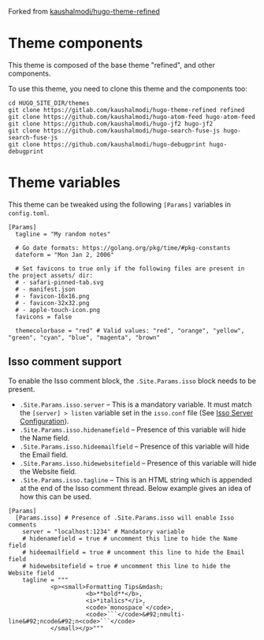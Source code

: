 Forked from [[https://gitlab.com/kaushalmodi/hugo-theme-refined][kaushalmodi/hugo-theme-refined]]

* Theme components
This theme is composed of the base theme "refined", and other components.

To use this theme, you need to clone this theme and the components too:
#+begin_example
cd HUGO_SITE_DIR/themes
git clone https://gitlab.com/kaushalmodi/hugo-theme-refined refined
git clone https://github.com/kaushalmodi/hugo-atom-feed hugo-atom-feed
git clone https://github.com/kaushalmodi/hugo-jf2 hugo-jf2
git clone https://github.com/kaushalmodi/hugo-search-fuse-js hugo-search-fuse-js
git clone https://github.com/kaushalmodi/hugo-debugprint hugo-debugprint
#+end_example
* Theme variables
:PROPERTIES:
:CUSTOM_ID: theme-variables
:END:
This theme can be tweaked using the following =[Params]= variables in
=config.toml=.

#+begin_example
[Params]
  tagline = "My random notes"

  # Go date formats: https://golang.org/pkg/time/#pkg-constants
  dateform = "Mon Jan 2, 2006"

  # Set favicons to true only if the following files are present in the project assets/ dir:
  # - safari-pinned-tab.svg
  # - manifest.json
  # - favicon-16x16.png
  # - favicon-32x32.png
  # - apple-touch-icon.png
  favicons = false

  themecolorbase = "red" # Valid values: "red", "orange", "yellow", "green", "cyan", "blue", "magenta", "brown"
#+end_example
** Isso comment support
:PROPERTIES:
:CUSTOM_ID: isso-comment-support
:END:
To enable the Isso comment block, the =.Site.Params.isso= block needs to be
present.
- =.Site.Params.isso.server= -- This is a mandatory variable. It must match the
  =[server] > listen= variable set in the =isso.conf= file (See [[https://posativ.org/isso/docs/configuration/server/][Isso Server
  Configuration]]).
- =.Site.Params.isso.hidenamefield= -- Presence of this variable will hide the
  Name field.
- =.Site.Params.isso.hideemailfield= -- Presence of this variable will hide the
  Email field.
- =.Site.Params.isso.hidewebsitefield= -- Presence of this variable will hide the
  Website field.
- =.Site.Params.isso.tagline= -- This is an HTML string which is appended at the
  end of the Isso comment thread. Below example gives an idea of how this can be
  used.
#+begin_example
[Params]
  [Params.isso] # Presence of .Site.Params.isso will enable Isso comments
    server = "localhost:1234" # Mandatory variable
    # hidenamefield = true # uncomment this line to hide the Name field
    # hideemailfield = true # uncomment this line to hide the Email field
    # hidewebsitefield = true # uncomment this line to hide the Website field
    tagline = """
            <p><small>Formatting Tips&mdash;
                      <b>**bold**</b>,
                      <i>*italics*</i>,
                      <code>`monospace`</code>,
                      <code>```</code>&#92;nmulti-line&#92;ncode&#92;n<code>```</code>
            </small></p>"""
#+end_example
